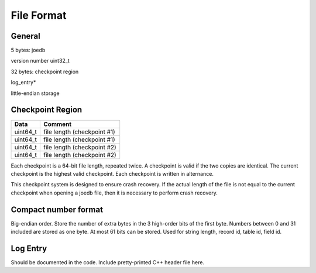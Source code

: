 File Format
===========

General
-------

5 bytes: joedb

version number uint32_t

32 bytes: checkpoint region

log_entry*

little-endian storage

Checkpoint Region
-----------------

======== ===========================
Data     Comment
======== ===========================
uint64_t file length (checkpoint #1)
uint64_t file length (checkpoint #1)
uint64_t file length (checkpoint #2)
uint64_t file length (checkpoint #2)
======== ===========================

Each checkpoint is a 64-bit file length, repeated twice. A checkpoint is valid if the two copies are identical. The current checkpoint is the highest valid checkpoint. Each checkpoint is written in alternance.

This checkpoint system is designed to ensure crash recovery. If the actual length of the file is not equal to the current checkpoint when opening a joedb file, then it is necessary to perform crash recovery.

Compact number format
---------------------

Big-endian order. Store the number of extra bytes in the 3 high-order bits of the first byte. Numbers between 0 and 31 included are stored as one byte. At most 61 bits can be stored. Used for string length, record id, table id, field id.

Log Entry
---------

Should be documented in the code. Include pretty-printed C++ header file here.
